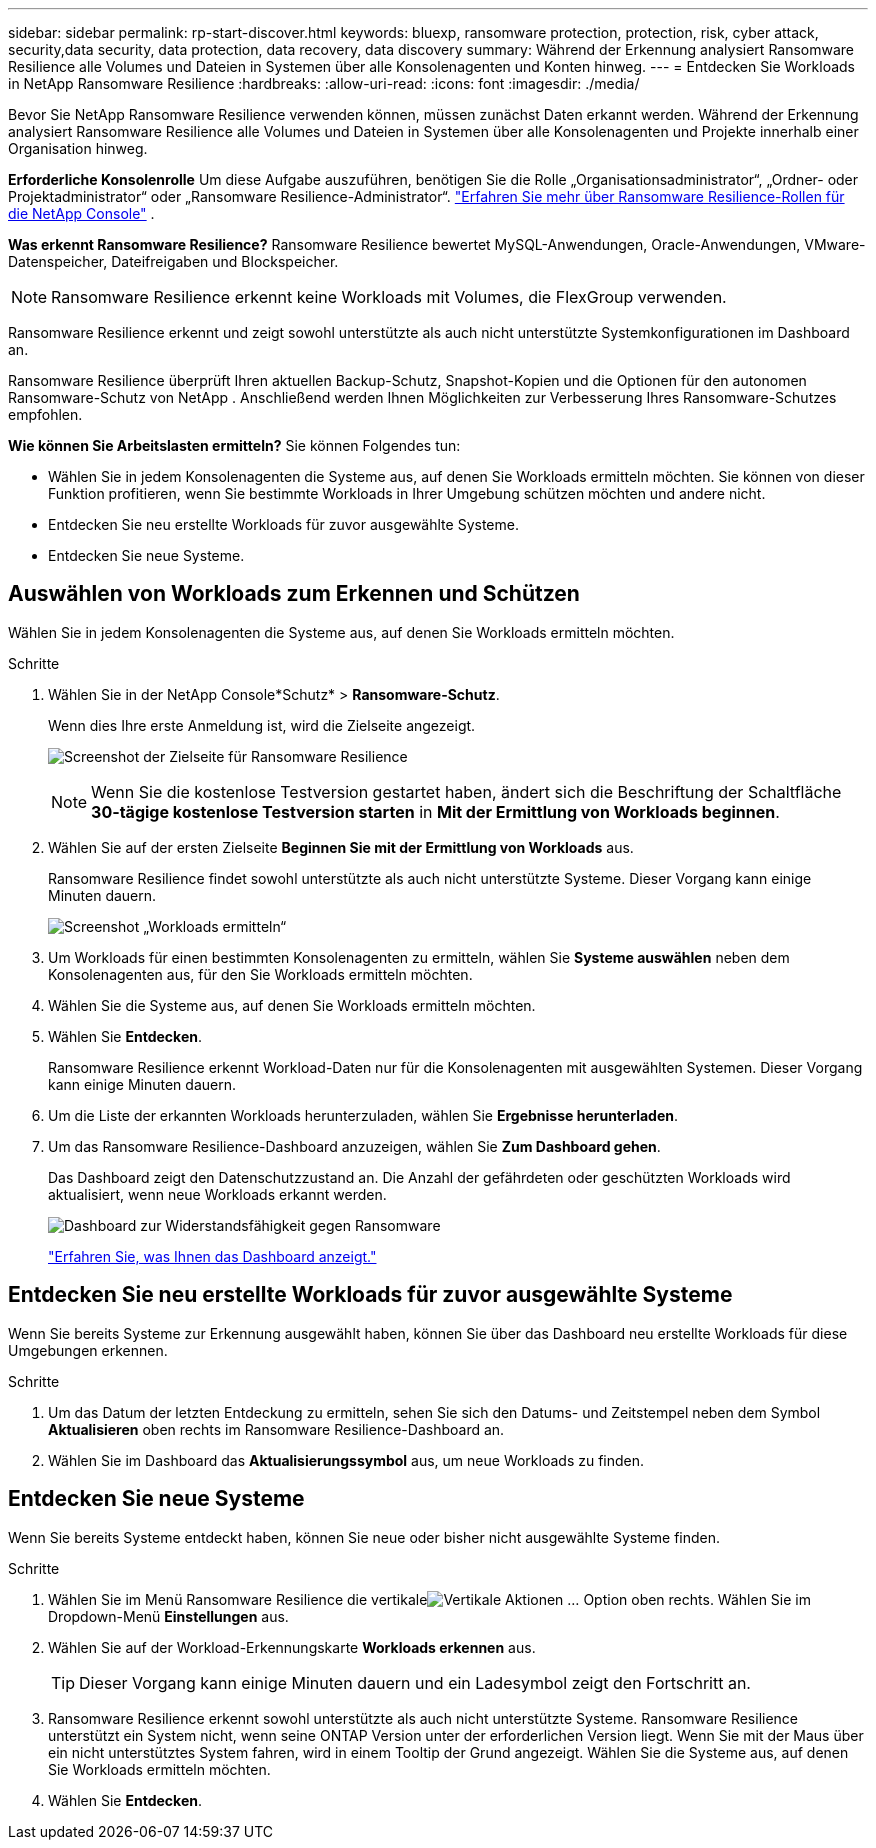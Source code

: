 ---
sidebar: sidebar 
permalink: rp-start-discover.html 
keywords: bluexp, ransomware protection, protection, risk, cyber attack, security,data security, data protection, data recovery, data discovery 
summary: Während der Erkennung analysiert Ransomware Resilience alle Volumes und Dateien in Systemen über alle Konsolenagenten und Konten hinweg. 
---
= Entdecken Sie Workloads in NetApp Ransomware Resilience
:hardbreaks:
:allow-uri-read: 
:icons: font
:imagesdir: ./media/


[role="lead"]
Bevor Sie NetApp Ransomware Resilience verwenden können, müssen zunächst Daten erkannt werden.  Während der Erkennung analysiert Ransomware Resilience alle Volumes und Dateien in Systemen über alle Konsolenagenten und Projekte innerhalb einer Organisation hinweg.

*Erforderliche Konsolenrolle* Um diese Aufgabe auszuführen, benötigen Sie die Rolle „Organisationsadministrator“, „Ordner- oder Projektadministrator“ oder „Ransomware Resilience-Administrator“. link:https://docs.netapp.com/us-en/console-setup-admin/reference-iam-ransomware-roles.html["Erfahren Sie mehr über Ransomware Resilience-Rollen für die NetApp Console"^] .

*Was erkennt Ransomware Resilience?*  Ransomware Resilience bewertet MySQL-Anwendungen, Oracle-Anwendungen, VMware-Datenspeicher, Dateifreigaben und Blockspeicher.


NOTE: Ransomware Resilience erkennt keine Workloads mit Volumes, die FlexGroup verwenden.

Ransomware Resilience erkennt und zeigt sowohl unterstützte als auch nicht unterstützte Systemkonfigurationen im Dashboard an.

Ransomware Resilience überprüft Ihren aktuellen Backup-Schutz, Snapshot-Kopien und die Optionen für den autonomen Ransomware-Schutz von NetApp .  Anschließend werden Ihnen Möglichkeiten zur Verbesserung Ihres Ransomware-Schutzes empfohlen.

*Wie können Sie Arbeitslasten ermitteln?*  Sie können Folgendes tun:

* Wählen Sie in jedem Konsolenagenten die Systeme aus, auf denen Sie Workloads ermitteln möchten.  Sie können von dieser Funktion profitieren, wenn Sie bestimmte Workloads in Ihrer Umgebung schützen möchten und andere nicht.
* Entdecken Sie neu erstellte Workloads für zuvor ausgewählte Systeme.
* Entdecken Sie neue Systeme.




== Auswählen von Workloads zum Erkennen und Schützen

Wählen Sie in jedem Konsolenagenten die Systeme aus, auf denen Sie Workloads ermitteln möchten.

.Schritte
. Wählen Sie in der NetApp Console*Schutz* > *Ransomware-Schutz*.
+
Wenn dies Ihre erste Anmeldung ist, wird die Zielseite angezeigt.

+
image:screen-landing.png["Screenshot der Zielseite für Ransomware Resilience"]

+

NOTE: Wenn Sie die kostenlose Testversion gestartet haben, ändert sich die Beschriftung der Schaltfläche *30-tägige kostenlose Testversion starten* in *Mit der Ermittlung von Workloads beginnen*.

. Wählen Sie auf der ersten Zielseite *Beginnen Sie mit der Ermittlung von Workloads* aus.
+
Ransomware Resilience findet sowohl unterstützte als auch nicht unterstützte Systeme.  Dieser Vorgang kann einige Minuten dauern.

+
image:screen-discover-workloads.png["Screenshot „Workloads ermitteln“"]

. Um Workloads für einen bestimmten Konsolenagenten zu ermitteln, wählen Sie *Systeme auswählen* neben dem Konsolenagenten aus, für den Sie Workloads ermitteln möchten.
. Wählen Sie die Systeme aus, auf denen Sie Workloads ermitteln möchten.
. Wählen Sie *Entdecken*.
+
Ransomware Resilience erkennt Workload-Daten nur für die Konsolenagenten mit ausgewählten Systemen.  Dieser Vorgang kann einige Minuten dauern.

. Um die Liste der erkannten Workloads herunterzuladen, wählen Sie *Ergebnisse herunterladen*.
. Um das Ransomware Resilience-Dashboard anzuzeigen, wählen Sie *Zum Dashboard gehen*.
+
Das Dashboard zeigt den Datenschutzzustand an.  Die Anzahl der gefährdeten oder geschützten Workloads wird aktualisiert, wenn neue Workloads erkannt werden.

+
image:screen-dashboard.png["Dashboard zur Widerstandsfähigkeit gegen Ransomware"]

+
link:rp-use-dashboard.html["Erfahren Sie, was Ihnen das Dashboard anzeigt."]





== Entdecken Sie neu erstellte Workloads für zuvor ausgewählte Systeme

Wenn Sie bereits Systeme zur Erkennung ausgewählt haben, können Sie über das Dashboard neu erstellte Workloads für diese Umgebungen erkennen.

.Schritte
. Um das Datum der letzten Entdeckung zu ermitteln, sehen Sie sich den Datums- und Zeitstempel neben dem Symbol *Aktualisieren* oben rechts im Ransomware Resilience-Dashboard an.
. Wählen Sie im Dashboard das *Aktualisierungssymbol* aus, um neue Workloads zu finden.




== Entdecken Sie neue Systeme

Wenn Sie bereits Systeme entdeckt haben, können Sie neue oder bisher nicht ausgewählte Systeme finden.

.Schritte
. Wählen Sie im Menü Ransomware Resilience die vertikaleimage:button-actions-vertical.png["Vertikale Aktionen"] ... Option oben rechts.  Wählen Sie im Dropdown-Menü *Einstellungen* aus.
. Wählen Sie auf der Workload-Erkennungskarte *Workloads erkennen* aus.
+

TIP: Dieser Vorgang kann einige Minuten dauern und ein Ladesymbol zeigt den Fortschritt an.

. Ransomware Resilience erkennt sowohl unterstützte als auch nicht unterstützte Systeme.  Ransomware Resilience unterstützt ein System nicht, wenn seine ONTAP Version unter der erforderlichen Version liegt.  Wenn Sie mit der Maus über ein nicht unterstütztes System fahren, wird in einem Tooltip der Grund angezeigt.  Wählen Sie die Systeme aus, auf denen Sie Workloads ermitteln möchten.
. Wählen Sie *Entdecken*.

